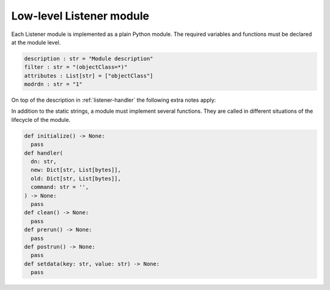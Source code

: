 .. Like what you see? Join us!
.. https://www.univention.com/about-us/careers/vacancies/
..
.. Copyright (C) 2021-2023 Univention GmbH
..
.. SPDX-License-Identifier: AGPL-3.0-only
..
.. https://www.univention.com/
..
.. All rights reserved.
..
.. The source code of this program is made available under the terms of
.. the GNU Affero General Public License v3.0 only (AGPL-3.0-only) as
.. published by the Free Software Foundation.
..
.. Binary versions of this program provided by Univention to you as
.. well as other copyrighted, protected or trademarked materials like
.. Logos, graphics, fonts, specific documentations and configurations,
.. cryptographic keys etc. are subject to a license agreement between
.. you and Univention and not subject to the AGPL-3.0-only.
..
.. In the case you use this program under the terms of the AGPL-3.0-only,
.. the program is provided in the hope that it will be useful, but
.. WITHOUT ANY WARRANTY; without even the implied warranty of
.. MERCHANTABILITY or FITNESS FOR A PARTICULAR PURPOSE. See the GNU
.. Affero General Public License for more details.
..
.. You should have received a copy of the GNU Affero General Public
.. License with the Debian GNU/Linux or Univention distribution in file
.. /usr/share/common-licenses/AGPL-3; if not, see
.. <https://www.gnu.org/licenses/agpl-3.0.txt>.

.. _listener-handler-low:

Low-level Listener module
=========================

Each Listener module is implemented as a plain Python module. The required
variables and functions must be declared at the module level.

.. code:: python

   description : str = "Module description"
   filter : str = "(objectClass=*)"
   attributes : List[str] = ["objectClass"]
   modrdn : str = "1"


On top of the description in :ref:`listener-handler` the following extra notes apply:

.. py:currentmodule:: low_level

.. py:data:: filter
   :type: str

   (required)

   .. note::

      The name :py:data:`filter` has the drawback that it shadows the Python built-in
      function :external+python:py:func:`filter`, but its use has historical reasons. If
      that function is required for implementing the listener module, an
      alias-reference may be defined before overwriting the name or it may be
      explicitly accessed through the Python ``__builtin__`` module.

In addition to the static strings, a module must implement several functions.
They are called in different situations of the lifecycle of the module.

.. code:: python

   def initialize() -> None:
     pass
   def handler(
     dn: str,
     new: Dict[str, List[bytes]],
     old: Dict[str, List[bytes]],
     command: str = '',
   ) -> None:
     pass
   def clean() -> None:
     pass
   def prerun() -> None:
     pass
   def postrun() -> None:
     pass
   def setdata(key: str, value: str) -> None:
     pass

.. py:function:: handler(dn: str, new: Dict[str, List[bytes]], old: Dict[str, List[bytes]], command: str = '')

   :param str dn:
   :param Dict[str, List[bytes]] new:
   :param Dict[str, List[bytes]] old:
   :param str command:

   :rtype: None

   (required)

   This function is called for each change matching the ``filter`` and
   ``attributes`` as declared in the header of the module. The distinguished
   name (dn) of the object is supplied as the first argument ``dn``.

   Depending on the type of modification, ``old`` and ``new`` may each
   independently either be ``None`` or reference a Python dictionary of lists.
   Each list represents one of the multi-valued attributes of the object. The
   |UCSUDL| uses a local cache to store the values of each object as it has seen
   most recently. This cache is used to supply the values for ``old``, while the
   values in ``new`` are those retrieved from that LDAP directory service which
   is running on the same server as the |UCSUDN| (|UCSPRIMARYDN| or
   |UCSBACKUPDN| servers in the domain).

   If and only if the global ``modrdn`` setting is enabled, ``command``
   is passed as a fourth argument. It contains a single letter, which
   indicates the original type of modification. This can be used to
   further distinguish an modrdn operation from a delete operation
   followed by a create operation.

   ``m`` (modify)
      Signals a modify operation, where an existing object is changed. ``old``
      contains a copy of the previously values from the listener cache. ``new``
      contains the current values as retrieved from the leading LDAP directory
      service.

   ``a`` (add)
      Signals the addition of a new object. ``old`` is ``None`` and ``new``
      contains the latest values of the added object.

   ``d`` (delete)
      Signals the removal of a previously existing object. ``old`` contains a
      copy of the previously cached values, while ``new`` is ``None``.

   ``r`` (rename: modification of distinguished name through ``modrdn``)
      Signals a change in the distinguished name, which may be caused by
      renaming the object or moving the object from one container into another.
      The module is called with this command instead of the *delete* command, so
      that modules can recognize this special case and avoid deletion of local
      data associated with the object. The module will be called again with the
      *add* command just after the *modrdn* command, where it should process the
      rename or move operation. Each module is responsible for keeping track of
      the rename-case by internally storing the previous distinguished name
      during the *modrdn* phase of this two phased operation.

   ``n`` (new or schema change)
      This command can signal two changes:

      * If ``dn`` is ``cn=Subschema``, it signals that a schema change occurred.

      * All other cases signal the creation of a new intermediate object, which
        should be handled just like a normal :py:func:`add` operation. This
        happens when an object is moved into a new container, which does not yet
        exists in the local LDAP service.

   .. important::

      The listener only retrieves the latest state and passes it to this
      function. Due to stopped processes or due to network issues this
      can lead to multiple changes being aggregated into the first
      change. This may cause ``command`` to no longer match the values
      supplied through ``new``. For example, if the object has been
      deleted in the meantime, the function is called once with
      ``new=None`` and ``command='m'``. This can also lead to the
      function being called multiple times with ``old`` being equal to
      ``new``.

.. py:function:: setdata(key: str, value: str)

   :param str key:
   :param str value:

   :rtype: None

   (optional)

   This function is called up to four times by the |UCSUDL| main process to pass
   configuration data into the modules. The following ``key``\ s are supplied in
   the following order:

   ``basedn``
      The base distinguished name the |UCSUDL| is using.

   ``binddn``
      The distinguished name the |UCSUDL| is using to authenticate to the LDAP
      server (through ``simple bind``).

   ``bindpw``
      The password the |UCSUDL| is using to authenticate to the LDAP
      server.

   ``ldapserver``
      The hostname of the LDAP server the |UCSUDL| is currently reading
      from.

   .. note::

      It's strongly recommended to avoid initiating LDAP modifications
      from a listener module. This potentially creates a complex
      modification dynamic, considering that a module may run on several
      systems in parallel at their own timing.
